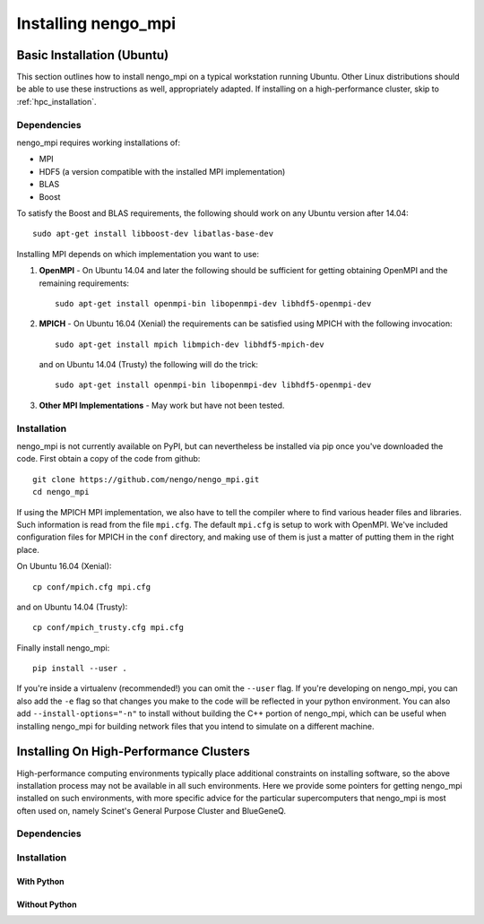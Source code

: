 .. _installation:

********************
Installing nengo_mpi
********************

Basic Installation (Ubuntu)
+++++++++++++++++++++++++++
This section outlines how to install nengo_mpi on a typical workstation running Ubuntu.
Other Linux distributions should be able to use these instructions as well, appropriately adapted. If installing
on a high-performance cluster, skip to :ref:`hpc_installation`.

Dependencies
------------
nengo_mpi requires working installations of:

- MPI

- HDF5 (a version compatible with the installed MPI implementation)

- BLAS

- Boost

To satisfy the Boost and BLAS requirements, the following should work on any Ubuntu version after 14.04: ::

    sudo apt-get install libboost-dev libatlas-base-dev

Installing MPI depends on which implementation you want to use:

#. **OpenMPI** - On Ubuntu 14.04 and later the following should be sufficient for getting obtaining OpenMPI and the remaining requirements: ::

    sudo apt-get install openmpi-bin libopenmpi-dev libhdf5-openmpi-dev

#. **MPICH** - On Ubuntu 16.04 (Xenial) the requirements can be satisfied using MPICH with the following invocation: ::

      sudo apt-get install mpich libmpich-dev libhdf5-mpich-dev

   and on Ubuntu 14.04 (Trusty) the following will do the trick: ::

      sudo apt-get install openmpi-bin libopenmpi-dev libhdf5-openmpi-dev

#. **Other MPI Implementations** - May work but have not been tested.

Installation
------------
nengo_mpi is not currently available on PyPI, but can nevertheless be installed via pip once you've downloaded the code. First obtain a copy of the code from github: ::

   git clone https://github.com/nengo/nengo_mpi.git
   cd nengo_mpi

If using the MPICH MPI implementation, we also have to tell the compiler where to find various header files and libraries. Such information is read from the file ``mpi.cfg``. The default ``mpi.cfg`` is setup to work with OpenMPI. We've included configuration files for MPICH in the ``conf`` directory, and making use of them is just a matter of putting them in the right place.

On Ubuntu 16.04 (Xenial): ::

   cp conf/mpich.cfg mpi.cfg

and on Ubuntu 14.04 (Trusty): ::

   cp conf/mpich_trusty.cfg mpi.cfg

Finally install nengo_mpi: ::

   pip install --user .

If you're inside a virtualenv (recommended!) you can omit the ``--user`` flag. If you're developing on nengo_mpi, you can also add the ``-e`` flag so that changes you make to the code will be reflected in your python environment. You can also add ``--install-options="-n"`` to install without building the C++ portion of nengo_mpi, which can be useful when installing nengo_mpi for building network files that you intend to simulate on a different machine.

.. _hpc_installation:

Installing On High-Performance Clusters
+++++++++++++++++++++++++++++++++++++++
High-performance computing environments typically place additional constraints on installing software, so the above installation process may not be available in all such environments. Here we provide some pointers for getting nengo_mpi installed on such environments, with more specific advice for the particular supercomputers that nengo_mpi is most often used on, namely Scinet's General Purpose Cluster and BlueGeneQ.

Dependencies
------------

Installation
------------

With Python
===========

Without Python
==============